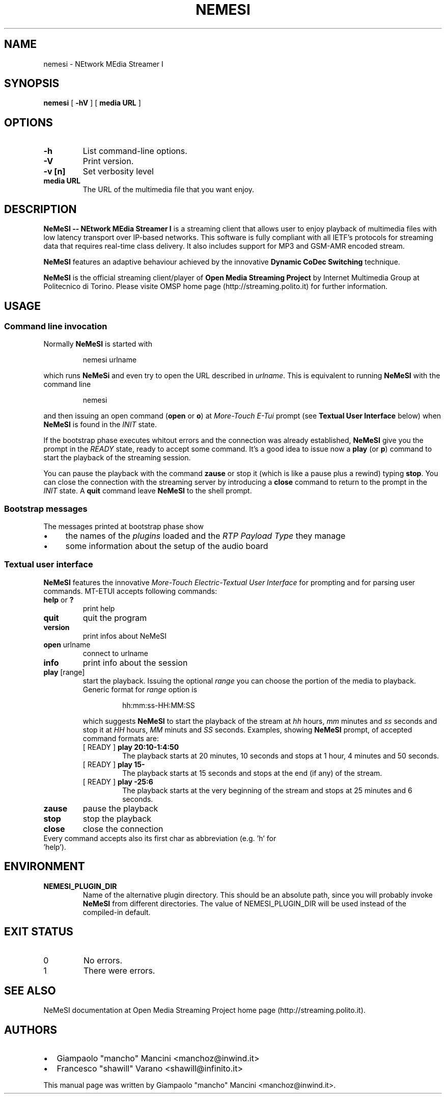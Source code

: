 .TH NEMESI 1 "April 28, 2002"
.SH NAME
nemesi \- NEtwork MEdia Streamer I
.SH SYNOPSIS
.B nemesi 
.RB [ " -hV " ]
.RB [ " media URL " ]
.SH OPTIONS
.TP
.B -h
List command-line options.
.TP
.B -V
Print version.
.TP
.B -v [n]
Set verbosity level
.TP
.B media URL
The URL of the multimedia file that you want enjoy.
.SH DESCRIPTION
.B NeMeSI \-\- NEtwork MEdia Streamer I
is a streaming client that allows user to enjoy playback of multimedia files
with low latency transport over IP-based networks. This software is fully
compliant with all IETF's protocols for streaming data that requires real-time
class delivery. It also includes support for MP3 and GSM-AMR encoded stream.

.B NeMeSI
features an adaptive behaviour achieved by the innovative
.B Dynamic CoDec Switching
technique.

.B NeMeSI
is the official streaming client/player of
.B Open Media Streaming Project
by Internet Multimedia Group at Politecnico di Torino. Please visite OMSP
home page (http://streaming.polito.it) for further information.

.SH USAGE
.SS Command line invocation
Normally
.B NeMeSI
is started with
.RS
.PP
nemesi urlname
.RE
.PP
which runs
.B NeMeSi
and even try to open the URL described in
.IR "urlname".
This is equivalent to running
.B NeMeSI
with the command line
.RS
.PP
nemesi
.RE
.PP
and then issuing an open command
.RB "(" open " or " o ")"
at
.I More-Touch E-Tui
prompt (see
.B Textual User Interface
below) when
.B NeMeSI
is found in the
.I INIT
state.

If the bootstrap phase executes whitout errors and the connection was
already established,
.B NeMeSI
give you the prompt in the
.I READY
state, ready to accept some command. It's a good idea to issue now a
.BR play " (or " p ")"
command to start the playback of the streaming session.

You can pause the playback with the command
.B zause
or stop it (which is like a pause plus a rewind) typing
.BR "stop".
You can close the connection with the streaming server by introducing a
.B close
command to return to the prompt in the
.I INIT
state. A
.B quit
command leave
.B NeMeSI
to the shell prompt.

.SS Bootstrap messages
The messages printed at bootstrap phase show
.IP \(bu 4
the names of the
.I plugins
loaded and the
.I RTP Payload Type
they manage
.IP \(bu 4
some information about the setup of the audio board
.SS Textual user interface
.B NeMeSI
features the innovative
.I More-Touch Electric-Textual User Interface
for prompting and for parsing user commands. MT-ETUI accepts following commands:
.TP
.BR help " or " ?
print help
.TP
.BR quit
quit the program
.TP
.BR version
print infos about NeMeSI
.TP
.BR open " urlname"
connect to urlname
.TP
.BR info
print info about the session
.TP
.BR play " [range]"
start the playback. Issuing the optional
.I range
you can choose the portion of the
media to playback. Generic format for
.I range
option is
.RS
.IP 
hh:mm:ss-HH:MM:SS
.RE
.IP
which suggests
.B NeMeSI
to start the playback of the stream at 
.I hh 
hours, 
.I mm 
minutes and 
.I ss
seconds and stop it at
.I HH
hours,
.I MM
minuts and
.I SS
seconds. Examples, showing
.B NeMeSI
prompt, of accepted command formats are:
.RS
.TP
.RB "[ READY ] " "play 20:10-1:4:50"
The playback starts at 20 minutes, 10 seconds and stops at 1 hour, 4 minutes and
50 seconds.
.TP 
.RB "[ READY ] " "play 15-"
The playback starts at 15 seconds and stops at the end (if any) of the stream.
.TP
.RB "[ READY ] " "play -25:6"
The playback starts at the very beginning of the stream and stops at 25 minutes and
6 seconds.
.RE
.TP
.BR zause
pause the playback
.TP
.BR stop
stop the playback
.TP
.BR close
close the connection
.TP
Every command accepts also its first char as abbreviation (e.g. 'h' for 'help').
.SH ENVIRONMENT
.TP
.B NEMESI_PLUGIN_DIR
Name of the alternative plugin directory. This should be an absolute path,
since you will probably invoke
.B NeMeSI
from different directories. The value of NEMESI_PLUGIN_DIR will be used 
instead of the compiled-in default.
.SH "EXIT STATUS"
.IP 0
No errors.
.IP 1
There were errors.
.SH "SEE ALSO"
NeMeSI documentation at Open Media Streaming Project home page
(http://streaming.polito.it).
.SH AUTHORS
.IP \(bu 2
Giampaolo "mancho" Mancini
<manchoz@inwind.it>
.IP \(bu 2
Francesco "shawill" Varano
<shawill@infinito.it>
.PP
This manual page was written by Giampaolo "mancho" Mancini <manchoz@inwind.it>.

